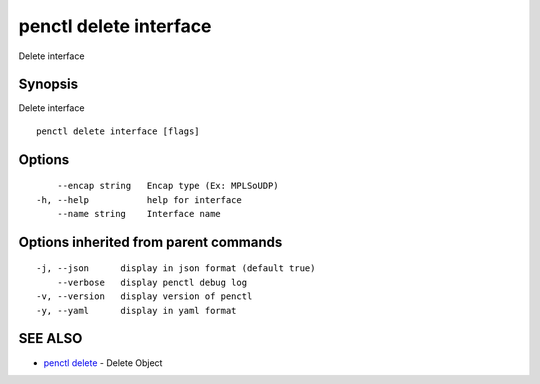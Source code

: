 .. _penctl_delete_interface:

penctl delete interface
-----------------------

Delete interface

Synopsis
~~~~~~~~


Delete interface

::

  penctl delete interface [flags]

Options
~~~~~~~

::

      --encap string   Encap type (Ex: MPLSoUDP)
  -h, --help           help for interface
      --name string    Interface name

Options inherited from parent commands
~~~~~~~~~~~~~~~~~~~~~~~~~~~~~~~~~~~~~~

::

  -j, --json      display in json format (default true)
      --verbose   display penctl debug log
  -v, --version   display version of penctl
  -y, --yaml      display in yaml format

SEE ALSO
~~~~~~~~

* `penctl delete <penctl_delete.rst>`_ 	 - Delete Object

